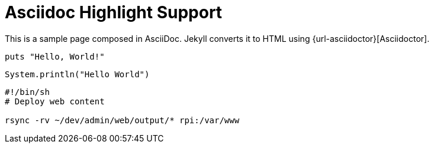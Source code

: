 = Asciidoc Highlight Support


This is a sample page composed in AsciiDoc.
Jekyll converts it to HTML using {url-asciidoctor}[Asciidoctor].

[source,ruby]
puts "Hello, World!"

[source,java]
----
System.println("Hello World")
----

[source,bash]
--
#!/bin/sh
# Deploy web content

rsync -rv ~/dev/admin/web/output/* rpi:/var/www

--

